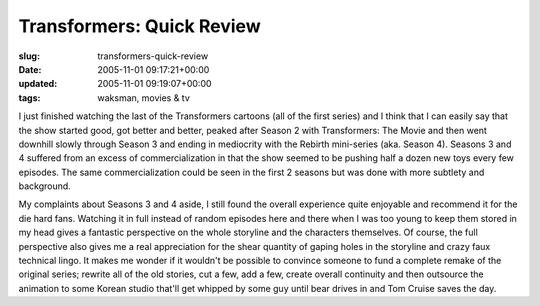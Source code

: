 Transformers: Quick Review
==========================

:slug: transformers-quick-review
:date: 2005-11-01 09:17:21+00:00
:updated: 2005-11-01 09:19:07+00:00
:tags: waksman, movies & tv

I just finished watching the last of the Transformers cartoons (all of
the first series) and I think that I can easily say that the show
started good, got better and better, peaked after Season 2 with
Transformers: The Movie and then went downhill slowly through Season 3
and ending in mediocrity with the Rebirth mini-series (aka. Season 4).
Seasons 3 and 4 suffered from an excess of commercialization in that the
show seemed to be pushing half a dozen new toys every few episodes. The
same commercialization could be seen in the first 2 seasons but was done
with more subtlety and background.

My complaints about Seasons 3 and 4 aside, I still found the overall
experience quite enjoyable and recommend it for the die hard fans.
Watching it in full instead of random episodes here and there when I was
too young to keep them stored in my head gives a fantastic perspective
on the whole storyline and the characters themselves. Of course, the
full perspective also gives me a real appreciation for the shear
quantity of gaping holes in the storyline and crazy faux technical
lingo. It makes me wonder if it wouldn't be possible to convince someone
to fund a complete remake of the original series; rewrite all of the old
stories, cut a few, add a few, create overall continuity and then
outsource the animation to some Korean studio that'll get whipped by
some guy until bear drives in and Tom Cruise saves the day.
